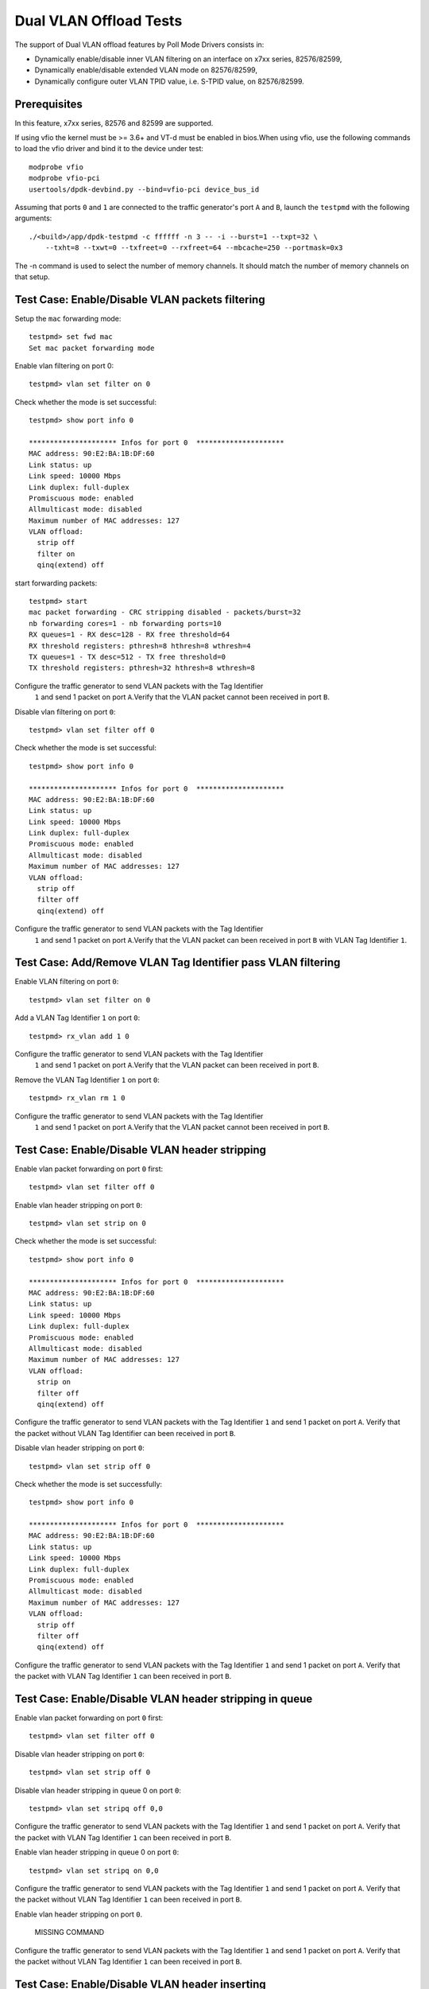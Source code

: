.. SPDX-License-Identifier: BSD-3-Clause
   Copyright(c) 2010-2017 Intel Corporation

=======================
Dual VLAN Offload Tests
=======================

The support of Dual VLAN offload features by Poll Mode Drivers consists in:

- Dynamically enable/disable inner VLAN filtering on an interface on x7xx series, 82576/82599,
- Dynamically enable/disable extended VLAN mode on 82576/82599,
- Dynamically configure outer VLAN TPID value, i.e. S-TPID value, on 82576/82599.

Prerequisites
=============

In this feature, x7xx series, 82576 and 82599 are supported.

If using vfio the kernel must be >= 3.6+ and VT-d must be enabled in bios.When
using vfio, use the following commands to load the vfio driver and bind it
to the device under test::

   modprobe vfio
   modprobe vfio-pci
   usertools/dpdk-devbind.py --bind=vfio-pci device_bus_id

Assuming that ports ``0`` and ``1`` are connected to the traffic generator's port ``A`` and ``B``,
launch the ``testpmd`` with the following arguments::

  ./<build>/app/dpdk-testpmd -c ffffff -n 3 -- -i --burst=1 --txpt=32 \
      --txht=8 --txwt=0 --txfreet=0 --rxfreet=64 --mbcache=250 --portmask=0x3

The -n command is used to select the number of memory channels. It should match the number of memory channels on that setup.

Test Case: Enable/Disable VLAN packets filtering
================================================

Setup the ``mac`` forwarding mode::

    testpmd> set fwd mac
    Set mac packet forwarding mode

Enable vlan filtering on port 0::

    testpmd> vlan set filter on 0

Check whether the mode is set successful::

    testpmd> show port info 0

    ********************* Infos for port 0  *********************
    MAC address: 90:E2:BA:1B:DF:60
    Link status: up
    Link speed: 10000 Mbps
    Link duplex: full-duplex
    Promiscuous mode: enabled
    Allmulticast mode: disabled
    Maximum number of MAC addresses: 127
    VLAN offload:
      strip off
      filter on
      qinq(extend) off

start forwarding packets::

    testpmd> start
    mac packet forwarding - CRC stripping disabled - packets/burst=32
    nb forwarding cores=1 - nb forwarding ports=10
    RX queues=1 - RX desc=128 - RX free threshold=64
    RX threshold registers: pthresh=8 hthresh=8 wthresh=4
    TX queues=1 - TX desc=512 - TX free threshold=0
    TX threshold registers: pthresh=32 hthresh=8 wthresh=8

Configure the traffic generator to send VLAN packets with the Tag Identifier
 ``1`` and send 1 packet on port ``A``.Verify that the VLAN packet cannot
 been received in port ``B``.

Disable vlan filtering on port ``0``::

    testpmd> vlan set filter off 0

Check whether the mode is set successful::

    testpmd> show port info 0

    ********************* Infos for port 0  *********************
    MAC address: 90:E2:BA:1B:DF:60
    Link status: up
    Link speed: 10000 Mbps
    Link duplex: full-duplex
    Promiscuous mode: enabled
    Allmulticast mode: disabled
    Maximum number of MAC addresses: 127
    VLAN offload:
      strip off
      filter off
      qinq(extend) off

Configure the traffic generator to send VLAN packets with the Tag Identifier
 ``1`` and send 1 packet on port ``A``.Verify that the VLAN packet can been
 received in port ``B`` with VLAN Tag Identifier ``1``.

Test Case: Add/Remove VLAN Tag Identifier pass VLAN filtering
=============================================================

Enable VLAN filtering on port ``0``::

    testpmd> vlan set filter on 0

Add a VLAN Tag Identifier ``1`` on port ``0``::

    testpmd> rx_vlan add 1 0

Configure the traffic generator to send VLAN packets with the Tag Identifier
 ``1`` and send 1 packet on port ``A``.Verify that the VLAN packet can been
 received in port ``B``.

Remove the VLAN Tag Identifier ``1`` on port ``0``::

    testpmd> rx_vlan rm 1 0

Configure the traffic generator to send VLAN packets with the Tag Identifier
 ``1`` and send 1 packet on port ``A``.Verify that the VLAN packet cannot been
 received in port ``B``.

Test Case: Enable/Disable VLAN header stripping
===============================================

Enable vlan packet forwarding on port ``0`` first::

    testpmd> vlan set filter off 0

Enable vlan header stripping on port ``0``::

    testpmd> vlan set strip on 0

Check whether the mode is set successful::

    testpmd> show port info 0

    ********************* Infos for port 0  *********************
    MAC address: 90:E2:BA:1B:DF:60
    Link status: up
    Link speed: 10000 Mbps
    Link duplex: full-duplex
    Promiscuous mode: enabled
    Allmulticast mode: disabled
    Maximum number of MAC addresses: 127
    VLAN offload:
      strip on
      filter off
      qinq(extend) off

Configure the traffic generator to send VLAN packets with the Tag Identifier
``1`` and send 1 packet on port ``A``. Verify that the packet without VLAN Tag
Identifier can been received in port ``B``.

Disable vlan header stripping on port ``0``::

    testpmd> vlan set strip off 0

Check whether the mode is set successfully::

    testpmd> show port info 0

    ********************* Infos for port 0  *********************
    MAC address: 90:E2:BA:1B:DF:60
    Link status: up
    Link speed: 10000 Mbps
    Link duplex: full-duplex
    Promiscuous mode: enabled
    Allmulticast mode: disabled
    Maximum number of MAC addresses: 127
    VLAN offload:
      strip off
      filter off
      qinq(extend) off

Configure the traffic generator to send VLAN packets with the Tag Identifier
``1`` and send 1 packet on port ``A``. Verify that the packet with VLAN Tag
Identifier ``1`` can been received in port ``B``.

Test Case: Enable/Disable VLAN header stripping in queue
========================================================

Enable vlan packet forwarding on port ``0`` first::

    testpmd> vlan set filter off 0

Disable vlan header stripping on port ``0``::

    testpmd> vlan set strip off 0

Disable vlan header stripping in queue 0 on port ``0``::

    testpmd> vlan set stripq off 0,0

Configure the traffic generator to send VLAN packets with the Tag Identifier
``1`` and send 1 packet on port ``A``. Verify that the packet with VLAN Tag
Identifier ``1`` can been received in port ``B``.


Enable vlan header stripping in queue 0 on port ``0``::

    testpmd> vlan set stripq on 0,0

Configure the traffic generator to send VLAN packets with the Tag Identifier
``1`` and send 1 packet on port ``A``. Verify that the packet without VLAN Tag
Identifier ``1`` can been received in port ``B``.

Enable vlan header stripping on port ``0``.

    MISSING COMMAND

Configure the traffic generator to send VLAN packets with the Tag Identifier
``1`` and send 1 packet on port ``A``. Verify that the packet without VLAN Tag
Identifier ``1`` can been received in port ``B``.

Test Case: Enable/Disable VLAN header inserting
===============================================

Enable vlan packet forwarding on port ``0`` first::

    testpmd> vlan set filter off 0

Insert VLAN Tag Identifier ``1`` on port ``1``::

    testpmd> tx_vlan set 1 1

Configure the traffic generator to send VLAN packet without VLAN Tag Identifier
and send 1 packet on port ``A``. Verify that the packet can been received on port
``B`` with VLAN Tag Identifier ``1``.

Delete the VLAN Tag Identifier ``1`` on port ``1``::

    testpmd> tx_vlan reset 1

Configure the traffic generator to send VLAN packet without VLAN Tag Identifier
and send 1 packet on port ``A``. Verify that the packet can been received on port
``B`` without VLAN Tag Identifier.


Test Case: Configure receive port outer VLAN TPID
=================================================

Enable vlan header QinQ on port ``0`` firstly to support set TPID::

    testpmd> vlan set extend on 0

Check whether the mode is set successfully::

    testpmd> show port info 0

    ********************* Infos for port 0  *********************
    MAC address: 90:E2:BA:1B:DF:60
    Link status: up
    Link speed: 10000 Mbps
    Link duplex: full-duplex
    Promiscuous mode: enabled
    Allmulticast mode: disabled
    Maximum number of MAC addresses: 127
    VLAN offload:
      strip off, filter off, extend on, qinq strip off

Set Tag Protocol ID ``0x1234`` on port ``0``.
Nic only support inner model, except Intel® Ethernet 700 Series::

    testpmd> vlan set inner tpid 0x1234 0

Enable vlan packet filtering and strip on port ``0`` ::

    testpmd> vlan set filter on 0
    testpmd> vlan set strip on 0

Configure the traffic generator to send VLAN packet whose outer vlan tag is ``0x1``,
inter vlan tag is ``0x2`` and outer Tag Protocol ID is ``0x8100`` and send 1 packet
on port ``A``. Verify that one packet whose vlan header has not been strip has been
received on port ``B``.

Set Tag Protocol ID ``0x8100`` on port ``0``::

    testpmd> vlan set inner tpid 0x8100 0

Configure the traffic generator to send VLAN packet whose outer vlan tag is ``0x1``,
inter vlan tag is ``0x2`` and outer Tag Protocol ID is ``0x8100`` and send 1 packet
on port ``A``. Verify that no packets has been received on port ``B``

Test Case: Strip/Filter/Extend/Insert enable/disable synthetic test
===================================================================

Do the synthetic test following the below table and check the result is the same
as the table(the inserted VLAN Tag Identifier is limited to ``0x3``, and all modes
except insert are set on rx port).

+-------+-------+--------+------------+--------+--------+-------+-------+-------+
| Outer | Inner |  Vlan  |   Vlan     | Vlan   | Vlan   | Pass/ | Outer | Inner |
| vlan  | vlan  |  strip |   filter   | extend | insert | Drop  | vlan  | vlan  |
+-------+-------+--------+------------+--------+--------+-------+-------+-------+
|  0x1  |  0x2  |   no   |     no     |   no   |   no   | pass  |  0x1  |  0x2  |
+-------+-------+--------+------------+--------+--------+-------+-------+-------+
|  0x1  |  0x2  |  yes   |     no     |   no   |   no   | pass  |  no   |  0x2  |
+-------+-------+--------+------------+--------+--------+-------+-------+-------+
|  0x1  |  0x2  |   no   |  yes,0x1   |   no   |   no   | pass  |  0x1  |  0x2  |
+-------+-------+--------+------------+--------+--------+-------+-------+-------+
|  0x1  |  0x2  |   no   |  yes,0x2   |   no   |   no   | drop  |  no   |  no   |
+-------+-------+--------+------------+--------+--------+-------+-------+-------+
|  0x1  |  0x2  |  yes   |  yes,0x1   |   no   |   no   | pass  |  no   |  0x2  |
+-------+-------+--------+------------+--------+--------+-------+-------+-------+
|  0x1  |  0x2  |  yes   |  yes,0x2   |   no   |   no   | drop  |  no   |  no   |
+-------+-------+--------+------------+--------+--------+-------+-------+-------+
|  0x1  |  0x2  |   no   |     no     |  yes   |   no   | pass  |  0x1  |  0x2  |
+-------+-------+--------+------------+--------+--------+-------+-------+-------+
|  0x1  |  0x2  |  yes   |     no     |  yes   |   no   | pass  |  no   |  0x1  |
+-------+-------+--------+------------+--------+--------+-------+-------+-------+
|  0x1  |  0x2  |   no   |  yes,0x1   |  yes   |   no   | drop  |  no   |  no   |
+-------+-------+--------+------------+--------+--------+-------+-------+-------+
|  0x1  |  0x2  |   no   |  yes,0x2   |  yes   |   no   | pass  |  0x1  |  0x2  |
+-------+-------+--------+------------+--------+--------+-------+-------+-------+
|  0x1  |  0x2  |  yes   |  yes,0x1   |  yes   |   no   | drop  |  no   |  no   |
+-------+-------+--------+------------+--------+--------+-------+-------+-------+
|  0x1  |  0x2  |  yes   |  yes,0x2   |  yes   |   no   | pass  |  no   |  0x1  |
+-------+-------+--------+------------+--------+--------+-------+-------+-------+
|  0x1  |  0x2  |   no   |     no     |   no   |  yes   | pass  |  0x3  |  0x1  |
|       |       |        |            |        |        |       |       |  0x2  |
+-------+-------+--------+------------+--------+--------+-------+-------+-------+
|  0x1  |  0x2  |  yes   |     no     |   no   |  yes   | pass  |  0x3  |  0x2  |
+-------+-------+--------+------------+--------+--------+-------+-------+-------+
|  0x1  |  0x2  |   no   |  yes,0x1   |   no   |  yes   | pass  |  0x3  |  0x1  |
|       |       |        |            |        |        |       |       |  0x2  |
+-------+-------+--------+------------+--------+--------+-------+-------+-------+
|  0x1  |  0x2  |   no   |  yes,0x2   |   no   |  yes   | drop  |  no   |  no   |
+-------+-------+--------+------------+--------+--------+-------+-------+-------+
|  0x1  |  0x2  |  yes   |  yes,0x1   |   no   |  yes   | pass  |  0x3  |  0x2  |
+-------+-------+--------+------------+--------+--------+-------+-------+-------+
|  0x1  |  0x2  |  yes   |  yes,0x2   |   no   |  yes   | drop  |  no   |  no   |
+-------+-------+--------+------------+--------+--------+-------+-------+-------+
|  0x1  |  0x2  |   no   |     no     |  yes   |  yes   | pass  |  0x3  |  0x1  |
|       |       |        |            |        |        |       |       |  0x2  |
+-------+-------+--------+------------+--------+--------+-------+-------+-------+
|  0x1  |  0x2  |  yes   |     no     |  yes   |  yes   | pass  |  0x3  |  0x1  |
+-------+-------+--------+------------+--------+--------+-------+-------+-------+
|  0x1  |  0x2  |   no   |  yes,0x1   |  yes   |  yes   | drop  |  no   |  no   |
+-------+-------+--------+------------+--------+--------+-------+-------+-------+
|  0x1  |  0x2  |   no   |  yes,0x2   |  yes   |  yes   | pass  |  0x3  |  0x1  |
|       |       |        |            |        |        |       |       |  0x2  |
+-------+-------+--------+------------+--------+--------+-------+-------+-------+
|  0x1  |  0x2  |  yes   |  yes,0x1   |  yes   |  yes   | drop  |  no   |  no   |
+-------+-------+--------+------------+--------+--------+-------+-------+-------+
|  0x1  |  0x2  |  yes   |  yes,0x2   |  yes   |  yes   | pass  |  0x3  |  0x1  |
+-------+-------+--------+------------+--------+--------+-------+-------+-------+

Test Case: Strip/Filter/Extend/Insert enable/disable random test
================================================================

Choose the above table's item randomly 30 times and verify that the result is right.

At last, stop packet forwarding and quit the application::
    testpmd> stop
    testpmd> quit
